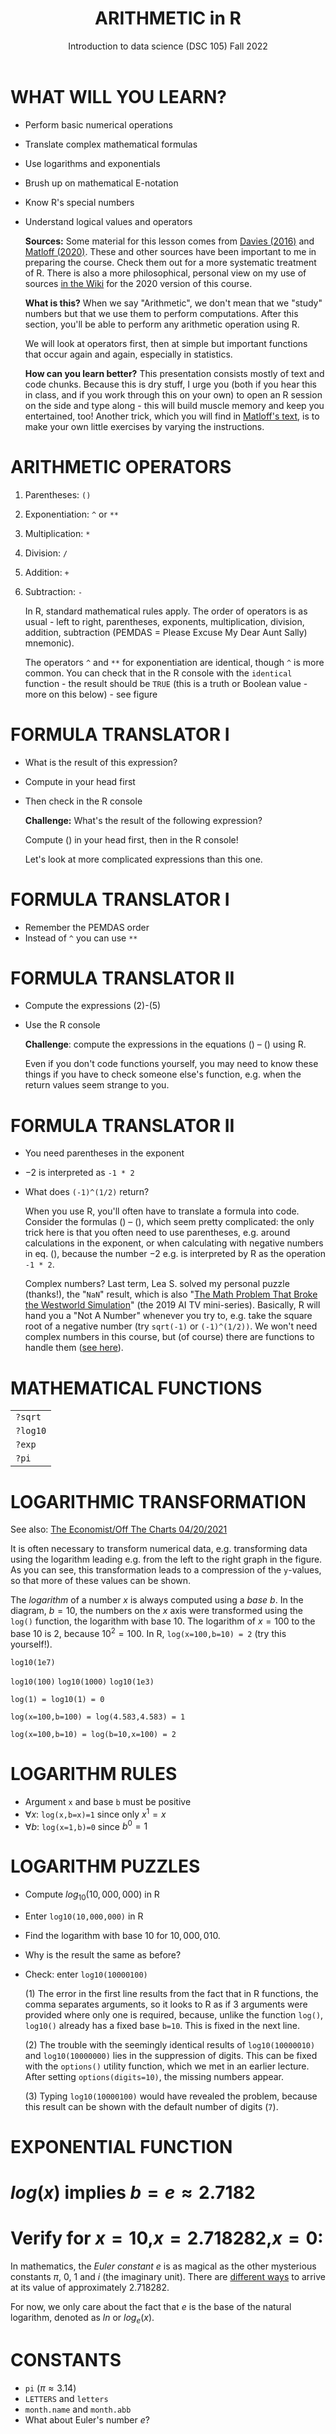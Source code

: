 #+TITLE: ARITHMETIC in R
#+AUTHOR: Introduction to data science (DSC 105) Fall 2022
#+startup: hideblocks indent overview inlineimages
* WHAT WILL YOU LEARN?

- Perform basic numerical operations
- Translate complex mathematical formulas
- Use logarithms and exponentials
- Brush up on mathematical E-notation
- Know R's special numbers
- Understand logical values and operators

  #+begin_notes

  *Sources:* Some material for this lesson comes from [[davies][Davies (2016)]]
  and [[matloff][Matloff (2020)]]. These and other sources have been important to
  me in preparing the course. Check them out for a more systematic
  treatment of R. There is also a more philosophical, personal view on
  my use of sources [[https://github.com/birkenkrahe/ds101/wiki/Why-R,-my-path,-DataCamp][in the Wiki]] for the 2020 version of this course.

  *What is this?* When we say "Arithmetic", we don't mean that
  we "study" numbers but that we use them to perform
  computations. After this section, you'll be able to perform any
  arithmetic operation using R.

  We will look at operators first, then at simple but important
  functions that occur again and again, especially in statistics.

  *How can you learn better?* This presentation consists mostly of text and
  code chunks. Because this is dry stuff, I urge you (both if you hear
  this in class, and if you work through this on your own) to open an
  R session on the side and type along - this will build muscle memory
  and keep you entertained, too! Another trick, which you will find in
  [[matloff][Matloff's text]], is to make your own little exercises by varying the
  instructions.

  #+end_notes

* ARITHMETIC OPERATORS

1) Parentheses: ~()~
2) Exponentiation: ~^~ or ~**~
3) Multiplication: ~*~
4) Division: ~/~
5) Addition: ~+~
6) Subtraction: ~-~

   #+begin_notes
   In R, standard mathematical rules apply. The order of operators is
   as usual - left to right, parentheses, exponents, multiplication,
   division, addition, subtraction (PEMDAS = Please Excuse My Dear
   Aunt Sally) mnemonic).

   The operators ~^~ and ~**~ for exponentiation are identical, though
   ~^~ is more common. You can check that in the R console with the
   ~identical~ function - the result should be ~TRUE~ (this is a truth
   or Boolean value - more on this below) - see figure

   [[../img/4_identical.png]]

   #+end_notes

* FORMULA TRANSLATOR I

[[../img/4_challenge1.png]]

- What is the result of this expression?
- Compute in your head first
- Then check in the R console

  #+begin_notes

  *Challenge:*
  What's the result of the following expression?
  \begin{equation}
  \label{eqn:1}
    24+6/3\times5\times2^3-9
  \end{equation}
  Compute (\ref{eqn:1}) in your head first, then in the R console!

  Let's look at more complicated expressions than this one.

  #+end_notes

* FORMULA TRANSLATOR I

[[../img/4_sol1.png]]

- Remember the PEMDAS order
- Instead of ~^~ you can use ~**~

* FORMULA TRANSLATOR II

[[../img/4_challenge2.png]]

- Compute the expressions (2)-(5)
- Use the R console

  #+begin_notes

  \begin{equation}
  \label{eqn:2}
  10^2 + \frac{3 \times 60}{8} - 3
  \end{equation}
  \begin{equation}
  \label{eqn:3}
  \frac{5^3 \times \left(6-2\right)}{61-3+4}
  \end{equation}
  \begin{equation}
  \label{eqn:4}
  2^{2+1}-4+64^{-2^{2.25-\frac{1}{4}}}
  \end{equation}
  \begin{equation}
  \label{eqn:5}
  \left(\frac{0.44 \times\left(1-0.44\right)}{34}\right)^\frac{1}{2}
  \end{equation}

  *Challenge*: compute the expressions in the equations
  (\ref{eqn:2}) -- (\ref{eqn:5}) using R.

  Even if you don't code functions yourself, you may need to know
  these things if you have to check someone else's function, e.g. when
  the return values seem strange to you.

  #+end_notes

* FORMULA TRANSLATOR II

[[../img/4_fig_formula.png]]

- You need parentheses in the exponent
- $-2$ is interpreted as ~-1 * 2~
- What does ~(-1)^(1/2)~ return?

  #+begin_notes

  When you use R, you'll often have to translate a formula into
  code. Consider the formulas (\ref{eqn:2}) -- (\ref{eqn:5}),
  which seem pretty complicated: the only trick here is that you
  often need to use parentheses, e.g. around calculations in the
  exponent, or when calculating with negative numbers in
  eq. (\ref{eqn:4}), because the number $-2$ e.g. is interpreted by R
  as the operation ~-1 * 2~.

  Complex numbers? Last term, Lea S. solved my personal puzzle
  (thanks!), the "~NaN~" result, which is also "[[https://www.menshealth.com/entertainment/a31782879/square-root-negative-one-westworld/][The Math Problem That
  Broke the Westworld Simulation]]" (the 2019 AI TV
  mini-series). Basically, R will hand you a "Not A Number" whenever
  you try to, e.g. take the square root of a negative number (try
  ~sqrt(-1)~ or ~(-1)^(1/2))~. We won't need complex numbers in this
  course, but (of course) there are functions to handle them ([[https://stat.ethz.ch/R-manual/R-devel/library/base/html/complex.html][see
  here]]).

  #+end_notes

* MATHEMATICAL FUNCTIONS

[[../img/4_maths1.gif]]

| ~?sqrt~  |
| ~?log10~ |
| ~?exp~   |
| ~?pi~    |

* LOGARITHMIC TRANSFORMATION

#+SOURCE: r-graph-gallery.com, Book of R Chapter 2
#+ATTR_HTML: :width 700px
#+ATTR_ORG: :width 200px
[[../img/4_exp_log_plot.png]]

See also: [[https://view.e.economist.com/?qs=d55c97a1de83b95ad1aa9d756a88fafe97cb7fc75d8e405bd20caf999b5f482d71a7106eb82724938a8ff8a420c219a05b9b132f0e969760ea83e57c2668331e133e24432173498d2cd548123781e419][The Economist/Off The Charts 04/20/2021]]

#+begin_notes

It is often necessary to transform numerical data, e.g. transforming
data using the logarithm leading e.g. from the left to the right
graph in the figure. As you can see, this transformation
leads to a compression of the ~y~-values, so that more of
these values can be shown.

The /logarithm/ of a number $x$ is always computed using a /base/
$b$. In the diagram, $b=10$, the numbers on the $x$ axis
were transformed using the ~log()~ function, the logarithm with base
$10$. The logarithm of $x=100$ to the base $10$ is $2$, because
$10^2 = 100$. In R, ~log(x=100,b=10) = 2~ (try this yourself!).

~log10(1e7)~

~log10(100)~ ~log10(1000)~ ~log10(1e3)~

~log(1) = log10(1) = 0~

~log(x=100,b=100) = log(4.583,4.583) = 1~

~log(x=100,b=10) = log(b=10,x=100) = 2~

#+end_notes

* LOGARITHM RULES

[[../img/4_rules.gif]]

- Argument ~x~ and base ~b~ must be positive
- $\forall x$: ~log(x,b=x)=1~ since only $x^1=x$
- $\forall b$: ~log(x=1,b)=0~ since $b^0=1$

* LOGARITHM PUZZLES

#+attr_html: :height 200px
[[../img/4_kbd.gif]]

- Compute $log_{10}(10,000,000)$ in R
- Enter ~log10(10,000,000)~ in R
- Find the logarithm with base $10$ for $10,000,010$.
- Why is the result the same as before?
- Check: enter ~log10(10000100)~

  #+begin_notes

  (1) The error in the first line results from the fact that in R
  functions, the comma separates arguments, so it looks to R as if
  3 arguments were provided where only one is required, because,
  unlike the function ~log()~, ~log10()~ already has a fixed base
  ~b=10~. This is fixed in the next line.

  (2) The trouble with the seemingly identical results of
  ~log10(10000010)~ and ~log10(10000000)~ lies in the suppression
  of digits. This can be fixed with the ~options()~ utility
  function, which we met in an earlier lecture. After setting
  ~options(digits=10)~, the missing numbers appear.

  (3) Typing ~log10(10000100)~ would have revealed the problem,
  because this result can be shown with the default number of
  digits (~7~).

  [[../img/4_logerror.png]]

  #+end_notes

* EXPONENTIAL FUNCTION

[[../img/4_euler.jpeg]]

* $log(x)$ implies $b=e\approx{2.7182}$
* Verify for $x=10$,$x=2.718282$,$x=0$:
\begin{equation}
       \label{eqn:e}
       e^{ln(x)} = ln(e^x)=x
\end{equation}

#+begin_notes

In mathematics, the /Euler constant/ $e$ is as magical as the other
mysterious constants $\pi$, $0$, $1$ and $i$ (the imaginary
unit). There are [[https://en.wikipedia.org/wiki/E_(mathematical_constant)][different ways]] to arrive at its value of
approximately $2.718282$.

For now, we only care about the fact that $e$ is the base of the
natural logarithm, denoted as $ln$ or $log_e(x)$.

#+end_notes

* CONSTANTS

#+attr_html: :height 200px
[[../img/4_kbd.gif]]

- ~pi~ ($\pi \approx 3.14$)
- ~LETTERS~ and ~letters~
- ~month.name~ and ~month.abb~
- What about Euler's number $e$?

* E-NOTATION

#+NAME: fig:powers
#+ATTR_HTML: :height 400px
[[../img/4_powers-ten.png]]

#+begin_notes

You already know that the number of digits that is displayed by R
can be changed using the ~options()~ utility function. The default
number of digits displayed is $7$.

In order to display values with many more digits than that - either
very large, or very small numbers, we use the scientific or
e-notation. In this notation, any number is expressed as a multiple
of $10$.

#+end_notes

* EXAMPLES

[[../img/4_penguins.gif]]

| $10\,000 = 10\times10\times10\times10\times10=1\times10^5 =$ ~1eR+05~   |
| ~7.45678389e12~ = $7.45678389\times10^{12}$ = $745.678389\times10^{10}$ |
| $e$ ~= 271828182845e-11~ $= 271828182845\times10^{-11}$                 |

* BE THE COMPUTER!

#+attr_html: :height 200px
[[../img/4_kbd.gif]]

- Enter $100\,000\,000$
- Enter $0.00000000000000010$
- Enter ~exp(1000)~ and ~(-1)/0~
- Enter ~sqrt(-1)~

  #+begin_notes

  Let's look at some examples:

  $10\,000 = 10\times10\times10\times10\times10=1\times10^5$, shown
  in R as ~1e+05~.

  ~7.45678389e12~ is the same as $7.45678389\times10^{12}$ and the
  same as $745.678389\times10^{10}$.

  $e$ ~= 271828182845e-11~ $= 271828182845\times10^{-11}$

  To get from the e-notation with exponent $y$ or $-y$ to the
  complete number of digits, simply move the decimal point by $y$
  places to the right or to the left, resp.

  No information is lost even if R hides digits; e-notation is purely
  to improve readability. Extra bits are stored by R

  ~Inf~, ~-Inf~ and ~NaN~ are special numbers.

  #+end_notes

* MATH HELP IN R

[[../img/4_help.gif]]

- ~?Arithmetic~
- ~?Math~
- ~?Comparison~ etc.

* TO INFINITY AND BEYOND

#+SOURCE: Learning R (Cotton, 2013)
[[../img/4_infinity.gif]]

* SPECIAL NUMBERS

#+attr_html: :height 300px
[[../img/4_special.gif]]

- ~Inf~ for positive infinity ($\infty$)
- ~-Inf~ for negative infinity ($-\infty$)
- ~NaN~ for "not-a-number" (not displayable)
- ~NA~ for "not available" (missing value)

  #+begin_notes

  ~NA~ values are especially important when we clean data and must
  remove missing values. There are Boolean (logical) functions to test
  for special values.

  Missing values can be created easily by doing "forbidden" stuff. An
  example is trying to compute the square root of a negative number,
  e.g. ~(-2)^(1/2)~. The result is a complex number (in this case the
  solution to the quadratic equation $x²+1=0$, called the imaginary
  number $i$). You can also use the function ~is.na~ to test for
  missing values: compute ~is.nan(sqrt(-1))~ for example.

  #+end_notes

* BE THE COMPUTER!

#+attr_html: :height 200px
[[../img/4_kbd.gif]]

| ~Inf+1~   | ~Inf-1~   |
| ~Inf/Inf~ | ~Inf-Inf~ |
| ~NA~      | ~NA+NA~   |
| ~NaN~     | ~NaN+NaN~ |

#+begin_notes

[[../img/4_special.png]]

#+end_notes

* SPECIAL FUNCTIONS

#+attr_html: :width 600px
[[../img/4_penguins.gif]]

| ~is.finite(Inf)~ | ~is.infinite(Inf)~ |
| ~is.finite(NA)~  | ~is.na(NA)~        |
| ~is.nan(NaN)~    | ~is.nan(NA)~       |

#+begin_notes

[[../img/4_is_finite.png]]

#+end_notes

* BE THE COMPUTER!

#+attr_html: :height 200px
[[../img/4_kbd.gif]]

* Enter ~10^309~
* Subtract $\sqrt{2}^{2}$ from $2$

#+begin_notes

(1) ~10^309~ is ~Inf~. The last number is infinite, because the
largest number that can be represented by a 64-bit computer is
$1.7976931348623157e+308$.

(2) Subtract ~sqrt(2)^2~ from ~2~. The
answer is: ~4.440892e-16~.

#+end_notes

* LOGICAL VALUES AND OPERATORS

#+attr_html: :height 500px
[[../img/4_boole.jpg]]

#+begin_notes

~TRUE~ and ~FALSE~ are reserved in R for logical values, and the
variables ~T~ and ~F~ are already predefined. This can cause
problems, because these variable names are not reserved, i.e. you
can redefine them. So better stay away from saving time by using the
short versions of these values.

#+end_notes

* BE THE COMPUTER!

#+attr_html: :height 200px
[[../img/4_kbd.gif]]

| ~T~          | ~= TRUE~  |
| ~F~          | ~= FALSE~ |
| ~T <- FALSE~ | ~=> ?~    |
| ~F <- TRUE~  | ~=> ?~    |

#+begin_notes

[[cotton][Cotton (2013)]] calls R's logic "Troolean" logic, because besides the
so-called Boolean values ~TRUE~ and ~FALSE~, R also has a third
logical value, the "missing" value, ~NA~

[[../img/4_predef.png]]

#+end_notes

* LOGICAL OPERATORS

There are three logical operators in R:
| ~!~ for "/not/": | ~1 != 1~          |
| ~&~ for "/and/": | ~(1==1)&(1==2)    |
| \vert for  "/or/": | (1==2)\vert(1!=1) |

#+begin_notes

[[../img/4_logops.png]]

In the last command, we generated a ~FALSE~ value by comparing two
~FALSE~ values, which is the only way to make an ~|~ statement ~FALSE~.

#+end_notes

* BE THE COMPUTER!

#+attr_html: :height 200px
[[../img/4_kbd.gif]]

| ~sqrt(2)^2~      |
| ~sqrt(2)^2 == 2~ |
| ~all.equal(sqrt(2)^2, 2)~      |
| ~identical(sqrt(2)^2, 2)~      |

#+begin_notes

Comparing non-integers is iffy, because non-integers
(floating-point numbers) are only an approximation of the "pure",
real numbers - how accurate they are depends on the architecture of
your computer. In practice, this means that rounding errors can
creep in your calculations, leading to wildly wrong answers. [[https://cran.r-project.org/doc/FAQ/R-FAQ.html#Why-doesn_0027t-R-think-these-numbers-are-equal_003f][The R
FAQ has an own entry about it]]. The figure shows a simple example:
~sqrt(2)^2~ and ~2~ should be the same, but they aren't as far as R
is concerned - a logical comparison with ~==~ gives ~FALSE~. To
test near equality (bar rounding errors), you can use the function
~all.equal~. To test for exact equality, use ~identical~:

[[../.../img/4_3/floating.png]]

*CHALLENGE:* (1) Check the help pages ~?all.equal~ and
~?identical~. (2) Which of these numbers are infinite? ~0~, ~Inf~,
~-Inf~, ~NaN~, ~NA~, ~10^308~, ~10^309~. (3) How small is the
rounding error in the example in the figure actually?

#+end_notes

* CONCEPT SUMMARY

- In R mathematical expressions are evaluated according to the
  PEMDAS rule.
- The natural logarithm $ln(x)$ is the inverse of the exponential
  function $e^x$.
- In the scientific or e-notation, numbers are expressed as positive
  or negative multiples of $10$.
- Each positive or negative multiple shifts the digital point to the
  right or left, respectively.
- Infinity ~Inf~, not-a-number ~NaN~, and not available numbers ~NA~
  are special values in R.

* CODE SUMMARY

| CODE           | DESCRIPTION                           |
|----------------+---------------------------------------|
| ~log(x=,b=)~     | logarithm of ~x~, base ~b~                |
| ~exp(x)~         | $e^x$, exp[onential] of $x$           |
| ~is.finite(x)~   | tests for finiteness of ~x~             |
| ~is.infinite(x)~ | tests for infiniteness of ~x~           |
| ~is.nan(x)~      | checks if ~x~ is not-a-number           |
| ~is.na(x)~       | checks if ~x~ is not available          |
| ~all.equal(x,y)~ | tests near equality                   |
| ~identical(x,y)~ | tests exact equality                  |
| ~1e2~, ~1e-2~      | $10^{2}=100$, $10^{-2}=\frac{1}{100}$ |

* REFERENCES

- <<cotton>> Richard Cotton (2013). [[http://duhi23.github.io/Analisis-de-datos/Cotton.pdf][Learning R.]] O'Reilly Media.

- <<davies>> Tilman M. Davies (2016). [[https://nostarch.com/bookofr][The Book of R. (No Starch
  Press).]]

- <<irizarry>> Rafael A. Irizarry (2020). [[https://rafalab.github.io/dsbook/][Introduction to Data Science]]
  (also: CRC Press, 2019).

- <<matloff>> Norman Matloff (2020). [[https://github.com/matloff/fasteR][fasteR: Fast Lane to Learning R!]].
  <<pemdas>>
